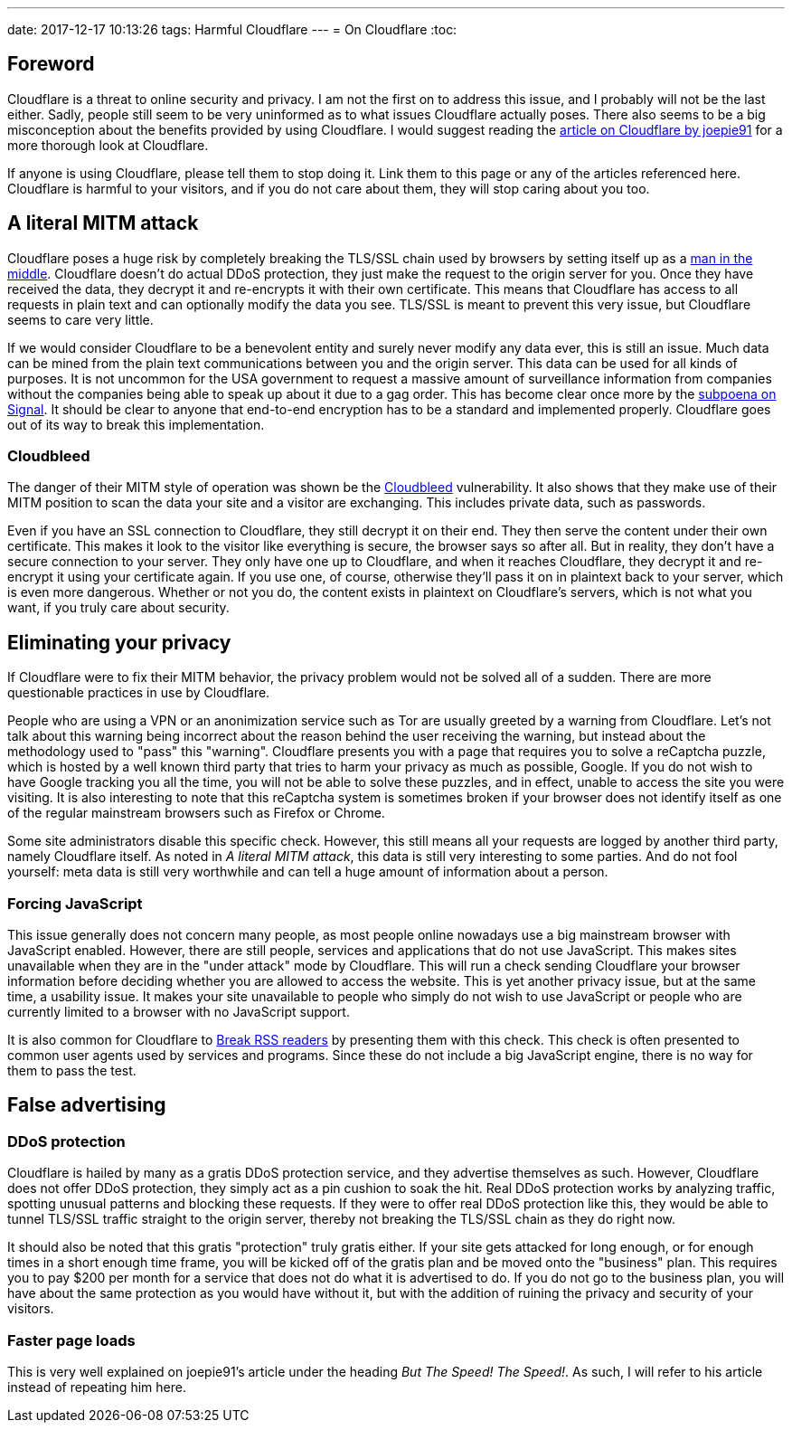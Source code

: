 ---
date: 2017-12-17 10:13:26
tags: Harmful Cloudflare
---
= On Cloudflare
:toc:

== Foreword
Cloudflare is a threat to online security and privacy. I am not the first on to
address this issue, and I probably will not be the last either. Sadly, people
still seem to be very uninformed as to what issues Cloudflare actually poses.
There also seems to be a big misconception about the benefits provided by using
Cloudflare. I would suggest reading the
http://cryto.net/~joepie91/blog/2016/07/14/cloudflare-we-have-a-problem/[article
on Cloudflare by joepie91] for a more thorough look at Cloudflare.

If anyone is using Cloudflare, please tell them to stop doing it. Link them to
this page or any of the articles referenced here. Cloudflare is harmful to your
visitors, and if you do not care about them, they will stop caring about you
too.

== A literal MITM attack
Cloudflare poses a huge risk by completely breaking the TLS/SSL chain used by
browsers by setting itself up as a
https://en.wikipedia.org/wiki/Man-in-the-middle_attack[man in the middle].
Cloudflare doesn't do actual DDoS protection, they just make the request to the
origin server for you. Once they have received the data, they decrypt it and
re-encrypts it with their own certificate.  This means that Cloudflare has
access to all requests in plain text and can optionally modify the data you
see. TLS/SSL is meant to prevent this very issue, but Cloudflare seems to care
very little.

If we would consider Cloudflare to be a benevolent entity and surely never
modify any data ever, this is still an issue. Much data can be mined from the
plain text communications between you and the origin server. This data can be
used for all kinds of purposes. It is not uncommon for the USA government to
request a massive amount of surveillance information from companies without the
companies being able to speak up about it due to a gag order. This has become
clear once more by the
https://whispersystems.org/bigbrother/eastern-virginia-grand-jury/[subpoena on
Signal]. It should be clear to anyone that end-to-end encryption has to be a
standard and implemented properly. Cloudflare goes out of its way to break this
implementation.

=== Cloudbleed
The danger of their MITM style of operation was shown be the
https://en.wikipedia.org/wiki/Cloudbleed[Cloudbleed] vulnerability. It also
shows that they make use of their MITM position to scan the data your site and
a visitor are exchanging. This includes private data, such as passwords.

Even if you have an SSL connection to Cloudflare, they still decrypt it on
their end. They then serve the content under their own certificate. This makes
it look to the visitor like everything is secure, the browser says so after
all. But in reality, they don't have a secure connection to your server. They
only have one up to Cloudflare, and when it reaches Cloudflare, they decrypt it
and re-encrypt it using your certificate again. If you use one, of course,
otherwise they'll pass it on in plaintext back to your server, which is even
more dangerous. Whether or not you do, the content exists in plaintext on
Cloudflare's servers, which is not what you want, if you truly care about
security.

== Eliminating your privacy
If Cloudflare were to fix their MITM behavior, the privacy problem would not
be solved all of a sudden. There are more questionable practices in use by
Cloudflare.

People who are using a VPN or an anonimization service such as Tor are usually
greeted by a warning from Cloudflare. Let's not talk about this warning being
incorrect about the reason behind the user receiving the warning, but instead
about the methodology used to "pass" this "warning". Cloudflare presents you
with a page that requires you to solve a reCaptcha puzzle, which is hosted by a
well known third party that tries to harm your privacy as much as possible,
Google. If you do not wish to have Google tracking you all the time, you will
not be able to solve these puzzles, and in effect, unable to access the site
you were visiting. It is also interesting to note that this reCaptcha system is
sometimes broken if your browser does not identify itself as one of the regular
mainstream browsers such as Firefox or Chrome.

Some site administrators disable this specific check. However, this still means
all your requests are logged by another third party, namely Cloudflare itself.
As noted in _A literal MITM attack_, this data is still very interesting to
some parties. And do not fool yourself: meta data is still very worthwhile and
can tell a huge amount of information about a person.

=== Forcing JavaScript
This issue generally does not concern many people, as most people online
nowadays use a big mainstream browser with JavaScript enabled. However, there
are still people, services and applications that do not use JavaScript. This
makes sites unavailable when they are in the "under attack" mode by Cloudflare.
This will run a check sending Cloudflare your browser information before
deciding whether you are allowed to access the website. This is yet another
privacy issue, but at the same time, a usability issue. It makes your site
unavailable to people who simply do not wish to use JavaScript or people who
are currently limited to a browser with no JavaScript support.

It is also common for Cloudflare to
http://www.tedunangst.com/flak/post/cloudflare-and-rss[Break RSS readers] by
presenting them with this check. This check is often presented to common user
agents used by services and programs. Since these do not include a big
JavaScript engine, there is no way for them to pass the test.

== False advertising
=== DDoS protection
Cloudflare is hailed by many as a gratis DDoS protection service, and they
advertise themselves as such. However, Cloudflare does not offer DDoS
protection, they simply act as a pin cushion to soak the hit. Real DDoS
protection works by analyzing traffic, spotting unusual patterns and blocking
these requests. If they were to offer real DDoS protection like this, they
would be able to tunnel TLS/SSL traffic straight to the origin server, thereby
not breaking the TLS/SSL chain as they do right now.

It should also be noted that this gratis "protection" truly gratis either. If
your site gets attacked for long enough, or for enough times in a short enough
time frame, you will be kicked off of the gratis plan and be moved onto the
"business" plan. This requires you to pay $200 per month for a service that does
not do what it is advertised to do. If you do not go to the business plan, you will
have about the same protection as you would have without it, but with the
addition of ruining the privacy and security of your visitors.

=== Faster page loads
This is very well explained on joepie91's article under the heading _But The
Speed! The Speed!_. As such, I will refer to his article instead of
repeating him here.

